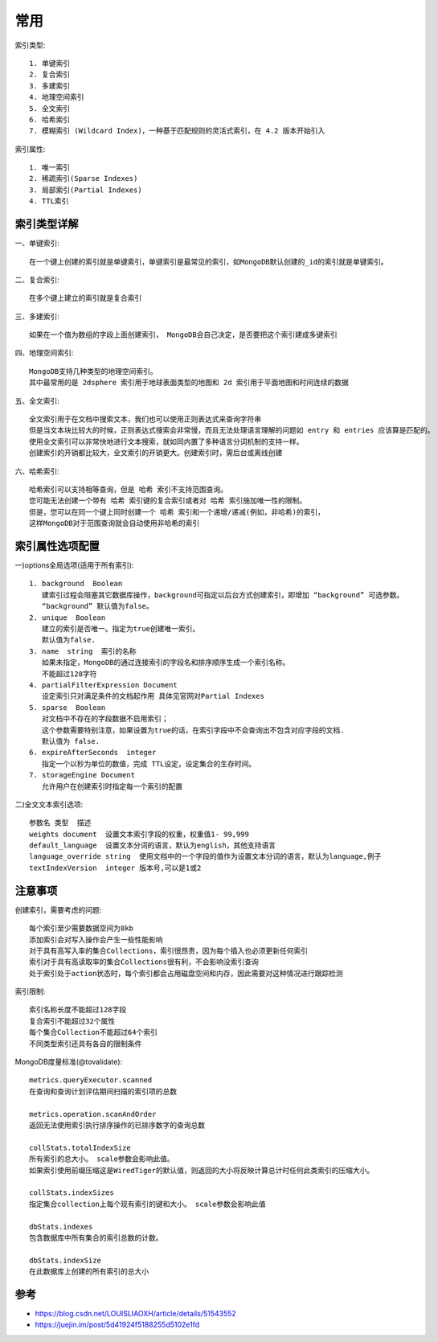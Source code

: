 常用
####

索引类型::

    1. 单键索引
    2. 复合索引
    3. 多建索引
    4. 地理空间索引
    5. 全文索引
    6. 哈希索引
    7. 模糊索引 (Wildcard Index)，一种基于匹配规则的灵活式索引，在 4.2 版本开始引入


索引属性::

    1. 唯一索引
    2. 稀疏索引(Sparse Indexes)
    3. 局部索引(Partial Indexes)
    4. TTL索引


索引类型详解
============

一、单键索引::

    在一个键上创建的索引就是单键索引，单键索引是最常见的索引，如MongoDB默认创建的_id的索引就是单键索引。

二、复合索引::

    在多个键上建立的索引就是复合索引

三、多建索引::

    如果在一个值为数组的字段上面创建索引， MongoDB会自己决定，是否要把这个索引建成多键索引

四、地理空间索引::

    MongoDB支持几种类型的地理空间索引。
    其中最常用的是 2dsphere 索引用于地球表面类型的地图和 2d 索引用于平面地图和时间连续的数据

五、全文索引::

    全文索引用于在文档中搜索文本，我们也可以使用正则表达式来查询字符串
    但是当文本块比较大的时候，正则表达式搜索会非常慢，而且无法处理语言理解的问题如 entry 和 entries 应该算是匹配的。
    使用全文索引可以非常快地进行文本搜索，就如同内置了多种语言分词机制的支持一样。
    创建索引的开销都比较大，全文索引的开销更大。创建索引时，需后台或离线创建

六、哈希索引::

    哈希索引可以支持相等查询，但是 哈希 索引不支持范围查询。
    您可能无法创建一个带有 哈希 索引键的复合索引或者对 哈希 索引施加唯一性的限制。
    但是，您可以在同一个键上同时创建一个 哈希 索引和一个递增/递减(例如，非哈希)的索引，
    这样MongoDB对于范围查询就会自动使用非哈希的索引


索引属性选项配置
================

一)options全局选项(适用于所有索引)::

    1. background  Boolean 
       建索引过程会阻塞其它数据库操作，background可指定以后台方式创建索引，即增加 “background” 可选参数。 
       “background” 默认值为false。
    2. unique  Boolean 
       建立的索引是否唯一。指定为true创建唯一索引。
       默认值为false.
    3. name  string  索引的名称
       如果未指定，MongoDB的通过连接索引的字段名和排序顺序生成一个索引名称。
       不能超过128字符
    4. partialFilterExpression Document  
       设定索引只对满足条件的文档起作用 具体见官网对Partial Indexes
    5. sparse  Boolean 
       对文档中不存在的字段数据不启用索引；
       这个参数需要特别注意，如果设置为true的话，在索引字段中不会查询出不包含对应字段的文档.
       默认值为 false.
    6. expireAfterSeconds  integer 
       指定一个以秒为单位的数值，完成 TTL设定，设定集合的生存时间。
    7. storageEngine Document  
       允许用户在创建索引时指定每一个索引的配置

二)全文文本索引选项::

    参数名 类型  描述
    weights document  设置文本索引字段的权重，权重值1- 99,999
    default_language  设置文本分词的语言，默认为english，其他支持语言 
    language_override string  使用文档中的一个字段的值作为设置文本分词的语言，默认为language,例子
    textIndexVersion  integer 版本号,可以是1或2

注意事项
========

创建索引，需要考虑的问题::

    每个索引至少需要数据空间为8kb
    添加索引会对写入操作会产生一些性能影响
    对于具有高写入率的集合Collections，索引很昂贵，因为每个插入也必须更新任何索引
    索引对于具有高读取率的集合Collections很有利，不会影响没索引查询
    处于索引处于action状态时，每个索引都会占用磁盘空间和内存，因此需要对这种情况进行跟踪检测

索引限制::

    索引名称长度不能超过128字段
    复合索引不能超过32个属性
    每个集合Collection不能超过64个索引
    不同类型索引还具有各自的限制条件

MongoDB度量标准(@tovalidate)::

    metrics.queryExecutor.scanned
    在查询和查询计划评估期间扫描的索引项的总数

    metrics.operation.scanAndOrder
    返回无法使用索引执行排序操作的已排序数字的查询总数

    collStats.totalIndexSize
    所有索引的总大小。 scale参数会影响此值。
    如果索引使用前缀压缩这是WiredTiger的默认值，则返回的大小将反映计算总计时任何此类索引的压缩大小。

    collStats.indexSizes
    指定集合collection上每个现有索引的键和大小。 scale参数会影响此值

    dbStats.indexes
    包含数据库中所有集合的索引总数的计数。

    dbStats.indexSize
    在此数据库上创建的所有索引的总大小




参考
====

* https://blog.csdn.net/LOUISLIAOXH/article/details/51543552
* https://juejin.im/post/5d41924f5188255d5102e1fd



